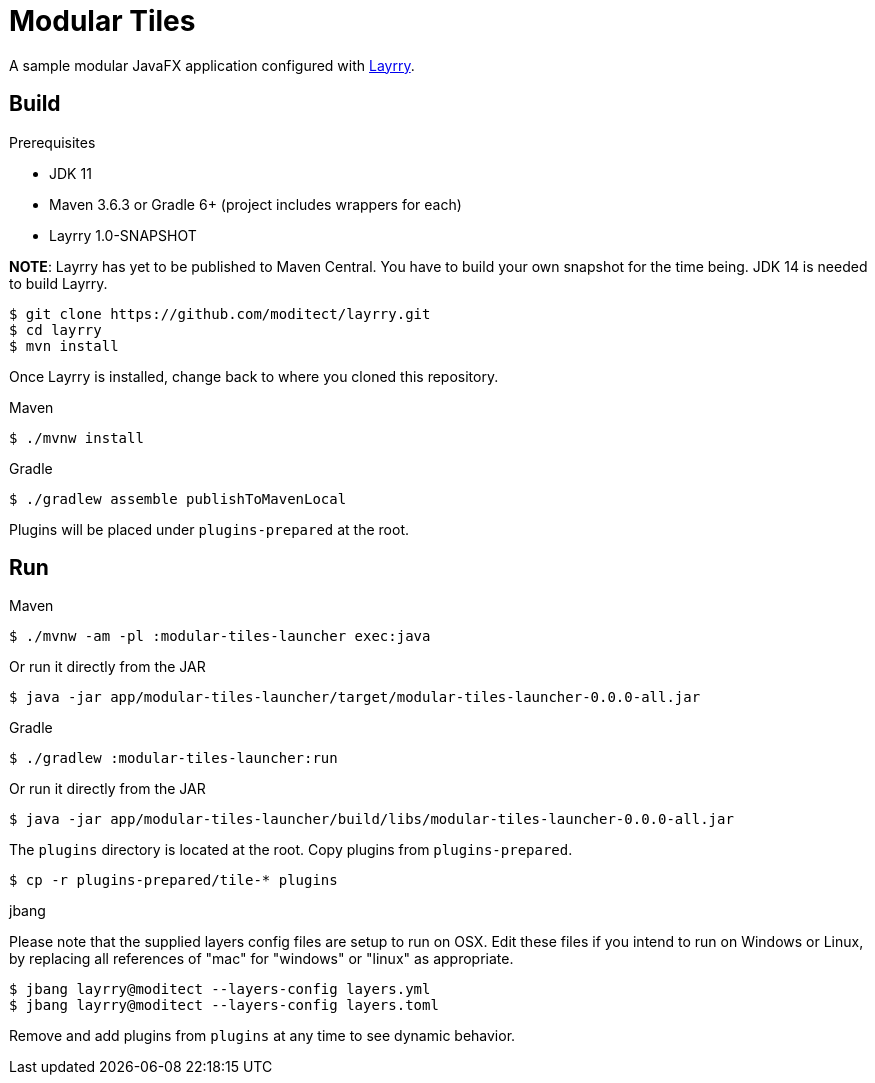 = Modular Tiles

A sample modular JavaFX application configured with link:https://github.com/moditect/layrry/[Layrry].

== Build

.Prerequisites

- JDK 11
- Maven 3.6.3 or Gradle 6+ (project includes wrappers for each)
- Layrry 1.0-SNAPSHOT

**NOTE**: Layrry has yet to be published to Maven Central. You have to build your own snapshot for the time being.
JDK 14 is needed to build Layrry.

```sh
$ git clone https://github.com/moditect/layrry.git
$ cd layrry
$ mvn install
```

Once Layrry is installed, change back to where you cloned this repository.

.Maven

```sh
$ ./mvnw install
```

.Gradle

```sh
$ ./gradlew assemble publishToMavenLocal
```

Plugins will be placed under `plugins-prepared` at the root.

== Run

.Maven

```sh
$ ./mvnw -am -pl :modular-tiles-launcher exec:java
```

Or run it directly from the JAR

```sh
$ java -jar app/modular-tiles-launcher/target/modular-tiles-launcher-0.0.0-all.jar
```

.Gradle

```sh
$ ./gradlew :modular-tiles-launcher:run
```

Or run it directly from the JAR

```sh
$ java -jar app/modular-tiles-launcher/build/libs/modular-tiles-launcher-0.0.0-all.jar
```

The `plugins` directory is located at the root. Copy plugins from `plugins-prepared`.

```sh
$ cp -r plugins-prepared/tile-* plugins
```

.jbang

Please note that the supplied layers config files are setup to run on OSX.
Edit these files if you intend to run on Windows or Linux, by replacing all references
of "mac" for "windows" or "linux" as appropriate.

```sh
$ jbang layrry@moditect --layers-config layers.yml
$ jbang layrry@moditect --layers-config layers.toml
```

Remove and add plugins from `plugins` at any time to see dynamic behavior.

